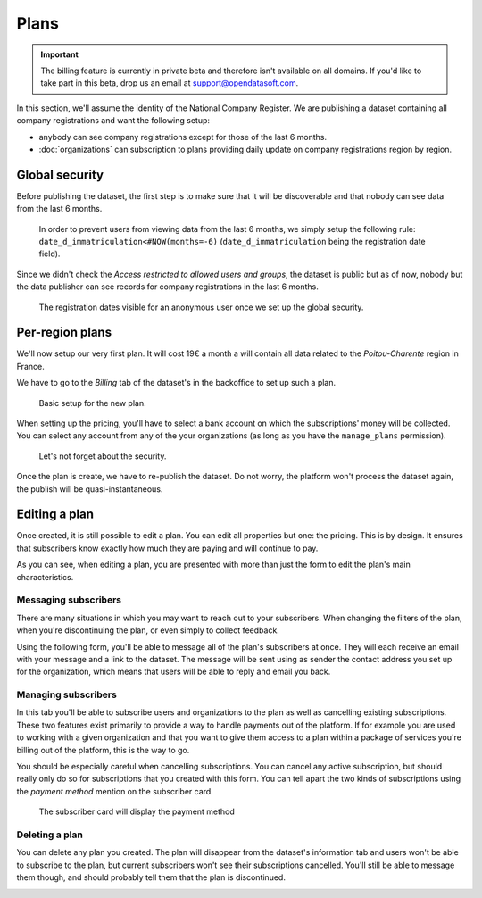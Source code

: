 Plans
=====

.. important::
   The billing feature is currently in private beta and therefore isn't available on all domains. If you'd like to
   take part in this beta, drop us an email at `support@opendatasoft.com <support@opendatasoft.com>`_.

In this section, we'll assume the identity of the National Company Register. We are publishing a dataset containing all
company registrations and want the following setup:

* anybody can see company registrations except for those of the last 6 months.
* :doc:`organizations` can subscription to plans providing daily update on company registrations region by region.

Global security
---------------

Before publishing the dataset, the first step is to make sure that it will be discoverable and that nobody can see data
from the last 6 months.

.. figure:: plans__global-security--en.png

   In order to prevent users from viewing data from the last 6 months, we simply setup the following rule:
   ``date_d_immatriculation<#NOW(months=-6)`` (``date_d_immatriculation`` being the registration date field).

Since we didn't check the *Access restricted to allowed users and groups*, the dataset is public but as of now, nobody
but the data publisher can see records for company registrations in the last 6 months.

.. figure:: plans__global-security-effect--en.png

   The registration dates visible for an anonymous user once we set up the global security.

Per-region plans
----------------

We'll now setup our very first plan. It will cost 19€ a month a will contain all data related to the *Poitou-Charente*
region in France.

We have to go to the *Billing* tab of the dataset's in the backoffice to set up such a plan.

.. figure:: plans__new-plan--en.png

   Basic setup for the new plan.

When setting up the pricing, you'll have to select a bank account on which the subscriptions' money will be collected.
You can select any account from any of the your organizations (as long as you have the ``manage_plans`` permission).

.. figure:: plans__new-plan-filters--en.png

   Let's not forget about the security.

Once the plan is create, we have to re-publish the dataset. Do not worry, the platform won't process the dataset again,
the publish will be quasi-instantaneous.

Editing a plan
--------------

Once created, it is still possible to edit a plan. You can edit all properties but one: the pricing. This is by design.
It ensures that subscribers know exactly how much they are paying and will continue to pay.

.. image:: plans__edit-plan--en.png
   :alt: The edit form.

As you can see, when editing a plan, you are presented with more than just the form to edit the plan's main
characteristics.

Messaging subscribers
^^^^^^^^^^^^^^^^^^^^^

There are many situations in which you may want to reach out to your subscribers. When changing the filters of the plan,
when you're discontinuing the plan, or even simply to collect feedback.

Using the following form, you'll be able to message all of the plan's subscribers at once. They will each receive an
email with your message and a link to the dataset. The message will be sent using as sender the contact address you
set up for the organization, which means that users will be able to reply and email you back.

.. image:: plans__edit-plan-message--en.png
   :alt: Messaging subscribers.

Managing subscribers
^^^^^^^^^^^^^^^^^^^^

In this tab you'll be able to subscribe users and organizations to the plan as well as cancelling existing
subscriptions. These two features exist primarily to provide a way to handle payments out of the platform. If
for example you are used to working with a given organization and that you want to give them access to a plan within a
package of services you're billing out of the platform, this is the way to go.

.. image:: plans__edit-plan-subscribers--en.png
   :alt: Managing subscribers.

You should be especially careful when cancelling subscriptions. You can cancel any active subscription, but should
really only do so for subscriptions that you created with this form. You can tell apart the two kinds of
subscriptions using the *payment method* mention on the subscriber card.

.. figure:: plans__edit-plan-manage-subscriber--en.png

   The subscriber card will display the payment method

Deleting a plan
^^^^^^^^^^^^^^^

You can delete any plan you created. The plan will disappear from the dataset's information tab and users won't be able
to subscribe to the plan, but current subscribers won't see their subscriptions cancelled. You'll still be able to
message them though, and should probably tell them that the plan is discontinued.

.. image:: plans__delete-plan--en.png
   :alt: Deleting a plan.


